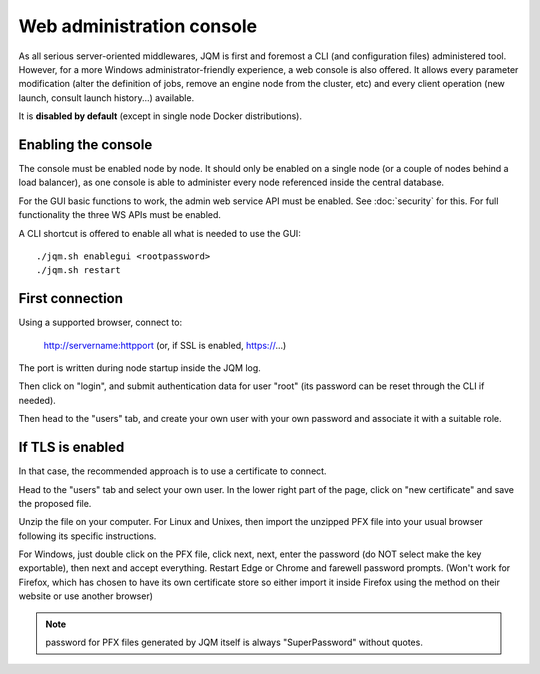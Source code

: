 Web administration console
###############################

As all serious server-oriented middlewares, JQM is first and foremost a CLI (and configuration files) administered tool. However,
for a more Windows administrator-friendly experience, a web console is also offered. It allows every parameter modification (alter the definition of jobs,
remove an engine node from the cluster, etc) and every client operation (new launch, consult launch history...) available.

It is **disabled by default** (except in single node Docker distributions).

Enabling the console
*************************

The console must be enabled node by node. It should only be enabled on a single node (or a couple of nodes behind a load balancer), as one console is able to administer every node
referenced inside the central database.

For the GUI basic functions to work, the admin web service API must be enabled. See :doc:`security` for this. For full functionality the three WS APIs must be enabled.

A CLI shortcut is offered to enable all what is needed to use the GUI::

    ./jqm.sh enablegui <rootpassword>
    ./jqm.sh restart


First connection
*******************

Using a supported browser, connect to:

    http://servername:httpport (or, if SSL is enabled, https://...)

The port is written during node startup inside the JQM log.

Then click on "login", and submit authentication data for user "root" (its password can be reset through the CLI if needed).

Then head to the "users" tab, and create your own user with your own password and associate it with a suitable role.

If TLS is enabled
*******************

In that case, the recommended approach is to use a certificate to connect.

Head to the "users" tab and select your own user. In the lower right part of the page, click on "new certificate" and save the proposed file.

Unzip the file on your computer. For Linux and Unixes, then import the unzipped PFX file into your usual browser following its specific instructions.

For Windows, just double click on the PFX file, click next, next, enter the password (do NOT select make the key exportable), then
next and accept everything. Restart Edge or Chrome and farewell password prompts. (Won't work for Firefox, which has chosen to have its own certificate
store so either import it inside Firefox using the method on their website or use another browser)

.. note:: password for PFX files generated by JQM itself is always "SuperPassword" without quotes.
